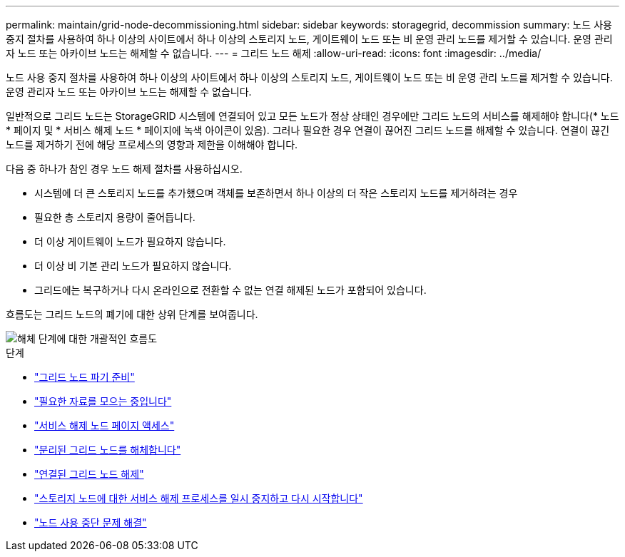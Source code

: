 ---
permalink: maintain/grid-node-decommissioning.html 
sidebar: sidebar 
keywords: storagegrid, decommission 
summary: 노드 사용 중지 절차를 사용하여 하나 이상의 사이트에서 하나 이상의 스토리지 노드, 게이트웨이 노드 또는 비 운영 관리 노드를 제거할 수 있습니다. 운영 관리자 노드 또는 아카이브 노드는 해제할 수 없습니다. 
---
= 그리드 노드 해제
:allow-uri-read: 
:icons: font
:imagesdir: ../media/


[role="lead"]
노드 사용 중지 절차를 사용하여 하나 이상의 사이트에서 하나 이상의 스토리지 노드, 게이트웨이 노드 또는 비 운영 관리 노드를 제거할 수 있습니다. 운영 관리자 노드 또는 아카이브 노드는 해제할 수 없습니다.

일반적으로 그리드 노드는 StorageGRID 시스템에 연결되어 있고 모든 노드가 정상 상태인 경우에만 그리드 노드의 서비스를 해제해야 합니다(* 노드 * 페이지 및 * 서비스 해제 노드 * 페이지에 녹색 아이콘이 있음). 그러나 필요한 경우 연결이 끊어진 그리드 노드를 해제할 수 있습니다. 연결이 끊긴 노드를 제거하기 전에 해당 프로세스의 영향과 제한을 이해해야 합니다.

다음 중 하나가 참인 경우 노드 해제 절차를 사용하십시오.

* 시스템에 더 큰 스토리지 노드를 추가했으며 객체를 보존하면서 하나 이상의 더 작은 스토리지 노드를 제거하려는 경우
* 필요한 총 스토리지 용량이 줄어듭니다.
* 더 이상 게이트웨이 노드가 필요하지 않습니다.
* 더 이상 비 기본 관리 노드가 필요하지 않습니다.
* 그리드에는 복구하거나 다시 온라인으로 전환할 수 없는 연결 해제된 노드가 포함되어 있습니다.


흐름도는 그리드 노드의 폐기에 대한 상위 단계를 보여줍니다.

image::../media/overview_decommission_nodes.png[해체 단계에 대한 개괄적인 흐름도]

.단계
* link:preparing-to-decommission-grid-nodes.html["그리드 노드 파기 준비"]
* link:gathering-required-materials-node-decom.html["필요한 자료를 모으는 중입니다"]
* link:accessing-decommission-nodes-page.html["서비스 해제 노드 페이지 액세스"]
* link:decommissioning-disconnected-grid-nodes.html["분리된 그리드 노드를 해체합니다"]
* link:decommissioning-connected-grid-nodes.html["연결된 그리드 노드 해제"]
* link:pausing-and-resuming-decommission-process-for-storage-nodes.html["스토리지 노드에 대한 서비스 해제 프로세스를 일시 중지하고 다시 시작합니다"]
* link:troubleshooting-node-decommissioning.html["노드 사용 중단 문제 해결"]

